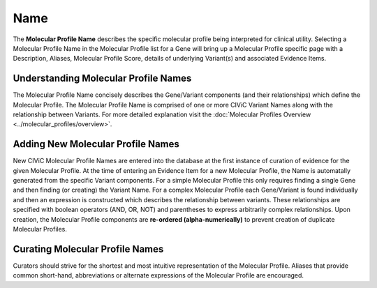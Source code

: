 .. _molecular-profile-name:

Name
====
The **Molecular Profile Name** describes the specific molecular profile being interpreted for clinical utility. Selecting a Molecular Profile Name in the Molecular Profile list for a Gene will bring up a Molecular Profile specific page with a Description, Aliases, Molecular Profile Score, details of underlying Variant(s) and associated Evidence Items. 
 

Understanding Molecular Profile Names
-------------------------------------
The Molecular Profile Name concisely describes the Gene/Variant components (and their relationships) which define the Molecular Profile. The Molecular Profile Name is comprised of one or more CIViC Variant Names along with the relationship between Variants. For more detailed explanation visit the :doc:`Molecular Profiles Overview <../molecular_profiles/overview>`.  

Adding New Molecular Profile Names
----------------------------------
New CIViC Molecular Profile Names are entered into the database at the first instance of curation of evidence for the given Molecular Profile. At the time of entering an Evidence Item for a new Molecular Profile, the Name is automatally generated from the specific Variant components. For a simple Molecular Profile this only requires finding a single Gene and then finding (or creating) the Variant Name. For a complex Molecular Profile each Gene/Variant is found individually and then an expression is constructed which describes the relationship between variants. These relationships are specified with boolean operators (AND, OR, NOT) and parentheses to express arbitrarily complex relationships. Upon creation, the Molecular Profile components are **re-ordered (alpha-numerically)** to prevent creation of duplicate Molecular Profiles.

Curating Molecular Profile Names
--------------------------------
Curators should strive for the shortest and most intuitive representation of the Molecular Profile. Aliases that provide common short-hand, abbreviations or alternate expressions of the Molecular Profile are encouraged. 


